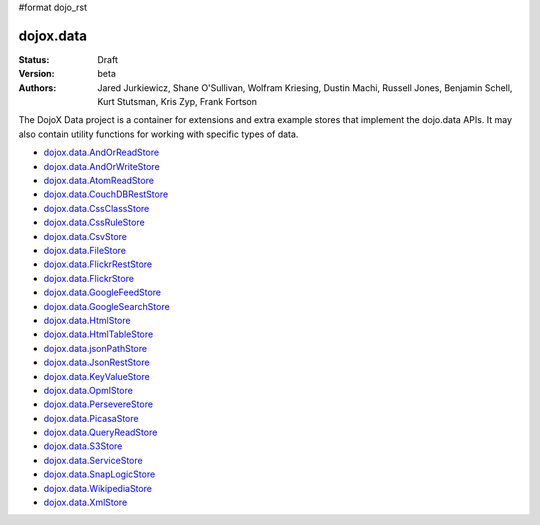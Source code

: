 #format dojo_rst

dojox.data
==========

:Status: Draft
:Version: beta
:Authors: Jared Jurkiewicz, Shane O'Sullivan, Wolfram Kriesing, Dustin Machi, Russell Jones, Benjamin Schell, Kurt Stutsman, Kris Zyp, Frank Fortson

The DojoX Data project is a container for extensions and extra example stores
that implement the dojo.data APIs.  It may also contain utility functions for
working with specific types of data.



* `dojox.data.AndOrReadStore <dojox/data/AndOrReadStore>`_
* `dojox.data.AndOrWriteStore <dojox/data/AndOrWriteStore>`_
* `dojox.data.AtomReadStore <dojox/data/AtomReadStore>`_
* `dojox.data.CouchDBRestStore <dojox/data/CouchDBRestStore>`_
* `dojox.data.CssClassStore <dojox/data/CssClassStore>`_
* `dojox.data.CssRuleStore <dojox/data/CssRuleStore>`_
* `dojox.data.CsvStore <dojox/data/CsvStore>`_
* `dojox.data.FileStore <dojox/data/FileStore>`_
* `dojox.data.FlickrRestStore <dojox/data/FlickrRestStore>`_
* `dojox.data.FlickrStore <dojox/data/FlickrStore>`_
* `dojox.data.GoogleFeedStore <dojox/data/GoogleFeedStore>`_
* `dojox.data.GoogleSearchStore <dojox/data/GoogleSearchStore>`_
* `dojox.data.HtmlStore <dojox/data/HtmlStore>`_
* `dojox.data.HtmlTableStore <dojox/data/HtmlTableStore>`_
* `dojox.data.jsonPathStore <dojox/data/jsonPathStore>`_
* `dojox.data.JsonRestStore <dojox/data/JsonRestStore>`_
* `dojox.data.KeyValueStore <dojox/data/KeyValueStore>`_
* `dojox.data.OpmlStore <dojox/data/OpmlStore>`_
* `dojox.data.PersevereStore <dojox/data/PersevereStore>`_
* `dojox.data.PicasaStore <dojox/data/PicasaStore>`_
* `dojox.data.QueryReadStore <dojox/data/QueryReadStore>`_
* `dojox.data.S3Store <dojox/data/S3Store>`_
* `dojox.data.ServiceStore <dojox/data/ServiceStore>`_
* `dojox.data.SnapLogicStore <dojox/data/SnapLogicStore>`_
* `dojox.data.WikipediaStore <dojox/data/WikipediaStore>`_
* `dojox.data.XmlStore <dojox/data/XmlStore>`_
